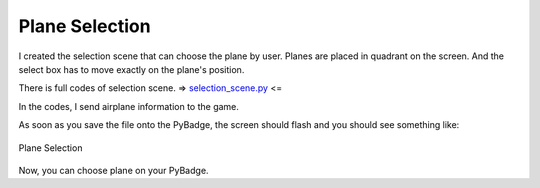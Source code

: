 .. _selection:

Plane Selection
==========

I created the selection scene that can choose the plane by user. Planes are placed in quadrant on the screen. And the select box has to move exactly on the plane's position.

.. code-block:: python
        :linenos:

        while True:
            keys = ugame.buttons.get_pressed()

            if keys & ugame.K_UP != 0:
                if select_box1.y != constants.SCREEN_Y / 4:
                    select_box1.move(int(select_box1.x),
                                     int(constants.SCREEN_Y / 4))
                else:
                    pass
                pass
            if keys & ugame.K_DOWN != 0:
                if select_box1.y != (constants.SCREEN_Y * 3 / 4 -
                                     constants.SPRITE_SIZE):
                    select_box1.move(int(select_box1.x),
                                     int(constants.SCREEN_Y * 3 / 4 -
                                         constants.SPRITE_SIZE))
                else:
                    pass
                pass
            if keys & ugame.K_LEFT != 0:
                if select_box1.x != constants.SCREEN_X / 4:
                    select_box1.move(int(constants.SCREEN_X / 4),
                                     int(select_box1.y))
                else:
                    pass
                pass
            if keys & ugame.K_RIGHT != 0:
                if select_box1.x != (constants.SCREEN_X * 3 / 4 -
                                     constants.SPRITE_SIZE):
                    select_box1.move(int(constants.SCREEN_X * 3 / 4 -
                                         constants.SPRITE_SIZE),
                                     int(select_box1.y))
                else:
                    pass
                pass


There is full codes of selection scene. => `selection_scene.py <https://github.com/jaeyoon-lee2/ICS3U-2019-Group19/blob/master/docs/game/selection_scene.py>`_ <=

In the codes, I send airplane information to the game.

As soon as you save the file onto the PyBadge, the screen should flash and you should see something like:

.. figure:: ./images/select_plane.GIF
   :width: 480 px
   :alt: Plane Selection
   :align: center

   Plane Selection

Now, you can choose plane on your PyBadge.
    

